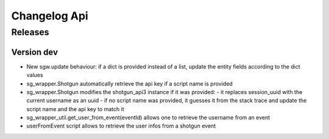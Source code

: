 Changelog Api
=============

Releases
--------

Version dev
```````````

- New sgw.update behaviour: if a dict is provided instead of a list, update the entity fields according to the dict values
- sg_wrapper.Shotgun automatically retrieve the api key if a script name is provided
- sg_wrapper.Shotgun modifies the shotgun_api3 instance if it was provided:
  - it replaces session_uuid with the current username as an uuid
  - if no script name was provided, it guesses it from the stack trace and update the script name and the api key to match it
- sg_wrapper_util.get_user_from_event(eventId) allows one to retrieve the username from an event
- userFromEvent script allows to retrieve the user infos from a shotgun event
